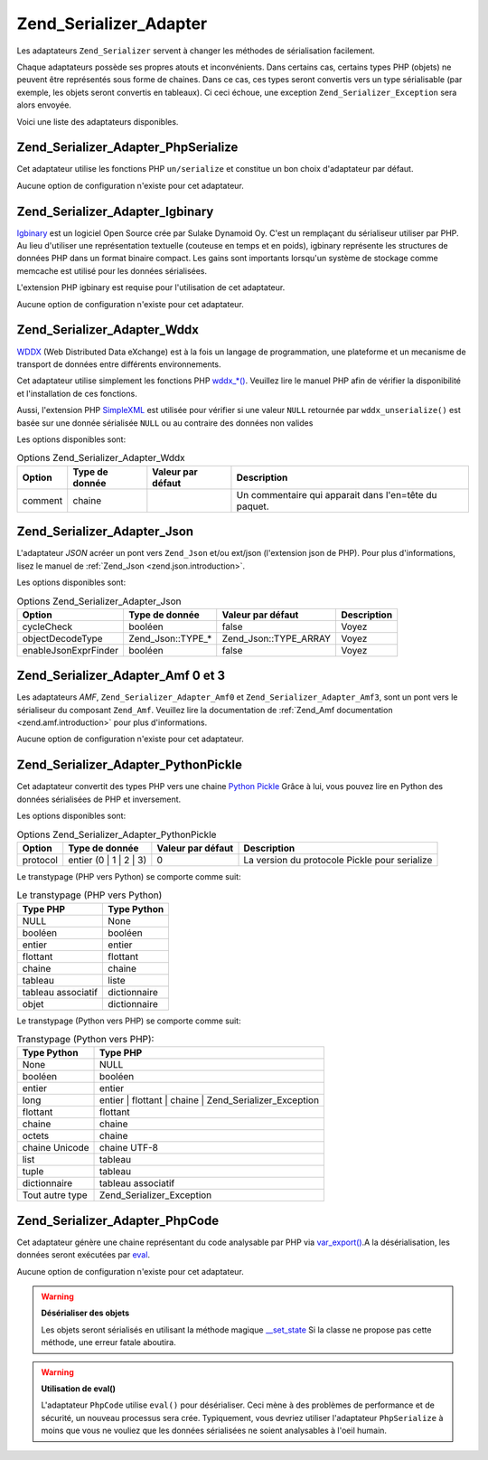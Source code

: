 .. EN-Revision: none
.. _zend.serializer.adapter:

Zend_Serializer_Adapter
=======================

Les adaptateurs ``Zend_Serializer`` servent à changer les méthodes de sérialisation facilement.

Chaque adaptateurs possède ses propres atouts et inconvénients. Dans certains cas, certains types PHP (objets) ne
peuvent être représentés sous forme de chaines. Dans ce cas, ces types seront convertis vers un type
sérialisable (par exemple, les objets seront convertis en tableaux). Ci ceci échoue, une exception
``Zend_Serializer_Exception`` sera alors envoyée.

Voici une liste des adaptateurs disponibles.

.. _zend.serializer.adapter.phpserialize:

Zend_Serializer_Adapter_PhpSerialize
------------------------------------

Cet adaptateur utilise les fonctions PHP ``un/serialize`` et constitue un bon choix d'adaptateur par défaut.

Aucune option de configuration n'existe pour cet adaptateur.

.. _zend.serializer.adapter.igbinary:

Zend_Serializer_Adapter_Igbinary
--------------------------------

`Igbinary`_ est un logiciel Open Source crée par Sulake Dynamoid Oy. C'est un remplaçant du sérialiseur utiliser
par PHP. Au lieu d'utiliser une représentation textuelle (couteuse en temps et en poids), igbinary représente les
structures de données PHP dans un format binaire compact. Les gains sont importants lorsqu'un système de stockage
comme memcache est utilisé pour les données sérialisées.

L'extension PHP igbinary est requise pour l'utilisation de cet adaptateur.

Aucune option de configuration n'existe pour cet adaptateur.

.. _zend.serializer.adapter.wddx:

Zend_Serializer_Adapter_Wddx
----------------------------

`WDDX`_ (Web Distributed Data eXchange) est à la fois un langage de programmation, une plateforme et un mecanisme
de transport de données entre différents environnements.

Cet adaptateur utilise simplement les fonctions PHP `wddx_*()`_. Veuillez lire le manuel PHP afin de vérifier la
disponibilité et l'installation de ces fonctions.

Aussi, l'extension PHP `SimpleXML`_ est utilisée pour vérifier si une valeur ``NULL`` retournée par
``wddx_unserialize()`` est basée sur une donnée sérialisée ``NULL`` ou au contraire des données non valides

Les options disponibles sont:

.. _zend.serializer.adapter.wddx.table.options:

.. table:: Options Zend_Serializer_Adapter_Wddx

   +-------+--------------+-----------------+-----------------------------------------------------+
   |Option |Type de donnée|Valeur par défaut|Description                                          |
   +=======+==============+=================+=====================================================+
   |comment|chaine        |                 |Un commentaire qui apparait dans l'en=tête du paquet.|
   +-------+--------------+-----------------+-----------------------------------------------------+

.. _zend.serializer.adapter.json:

Zend_Serializer_Adapter_Json
----------------------------

L'adaptateur *JSON* acréer un pont vers ``Zend_Json`` et/ou ext/json (l'extension json de PHP). Pour plus
d'informations, lisez le manuel de :ref:`Zend_Json <zend.json.introduction>`.

Les options disponibles sont:

.. _zend.serializer.adapter.json.table.options:

.. table:: Options Zend_Serializer_Adapter_Json

   +--------------------+-----------------+---------------------+-----------+
   |Option              |Type de donnée   |Valeur par défaut    |Description|
   +====================+=================+=====================+===========+
   |cycleCheck          |booléen          |false                |Voyez      |
   +--------------------+-----------------+---------------------+-----------+
   |objectDecodeType    |Zend_Json::TYPE_*|Zend_Json::TYPE_ARRAY|Voyez      |
   +--------------------+-----------------+---------------------+-----------+
   |enableJsonExprFinder|booléen          |false                |Voyez      |
   +--------------------+-----------------+---------------------+-----------+

.. _zend.serializer.adapter.amf03:

Zend_Serializer_Adapter_Amf 0 et 3
----------------------------------

Les adaptateurs *AMF*, ``Zend_Serializer_Adapter_Amf0`` et ``Zend_Serializer_Adapter_Amf3``, sont un pont vers le
sérialiseur du composant ``Zend_Amf``. Veuillez lire la documentation de :ref:`Zend_Amf documentation
<zend.amf.introduction>` pour plus d'informations.

Aucune option de configuration n'existe pour cet adaptateur.

.. _zend.serializer.adapter.pythonpickle:

Zend_Serializer_Adapter_PythonPickle
------------------------------------

Cet adaptateur convertit des types PHP vers une chaine `Python Pickle`_ Grâce à lui, vous pouvez lire en Python
des données sérialisées de PHP et inversement.

Les options disponibles sont:

.. _zend.serializer.adapter.pythonpickle.table.options:

.. table:: Options Zend_Serializer_Adapter_PythonPickle

   +--------+----------------------+-----------------+---------------------------------------------+
   |Option  |Type de donnée        |Valeur par défaut|Description                                  |
   +========+======================+=================+=============================================+
   |protocol|entier (0 | 1 | 2 | 3)|0                |La version du protocole Pickle pour serialize|
   +--------+----------------------+-----------------+---------------------------------------------+

Le transtypage (PHP vers Python) se comporte comme suit:

.. _zend.serializer.adapter.pythonpickle.table.php2python:

.. table:: Le transtypage (PHP vers Python)

   +------------------+------------+
   |Type PHP          |Type Python |
   +==================+============+
   |NULL              |None        |
   +------------------+------------+
   |booléen           |booléen     |
   +------------------+------------+
   |entier            |entier      |
   +------------------+------------+
   |flottant          |flottant    |
   +------------------+------------+
   |chaine            |chaine      |
   +------------------+------------+
   |tableau           |liste       |
   +------------------+------------+
   |tableau associatif|dictionnaire|
   +------------------+------------+
   |objet             |dictionnaire|
   +------------------+------------+

Le transtypage (Python vers PHP) se comporte comme suit:

.. _zend.serializer.adapter.pythonpickle.table.python2php:

.. table:: Transtypage (Python vers PHP):

   +---------------+------------------------------------------------------+
   |Type Python    |Type PHP                                              |
   +===============+======================================================+
   |None           |NULL                                                  |
   +---------------+------------------------------------------------------+
   |booléen        |booléen                                               |
   +---------------+------------------------------------------------------+
   |entier         |entier                                                |
   +---------------+------------------------------------------------------+
   |long           |entier | flottant | chaine | Zend_Serializer_Exception|
   +---------------+------------------------------------------------------+
   |flottant       |flottant                                              |
   +---------------+------------------------------------------------------+
   |chaine         |chaine                                                |
   +---------------+------------------------------------------------------+
   |octets         |chaine                                                |
   +---------------+------------------------------------------------------+
   |chaine Unicode |chaine UTF-8                                          |
   +---------------+------------------------------------------------------+
   |list           |tableau                                               |
   +---------------+------------------------------------------------------+
   |tuple          |tableau                                               |
   +---------------+------------------------------------------------------+
   |dictionnaire   |tableau associatif                                    |
   +---------------+------------------------------------------------------+
   |Tout autre type|Zend_Serializer_Exception                             |
   +---------------+------------------------------------------------------+

.. _zend.serializer.adapter.phpcode:

Zend_Serializer_Adapter_PhpCode
-------------------------------

Cet adaptateur génère une chaine représentant du code analysable par PHP via `var_export()`_.A la
désérialisation, les données seront exécutées par `eval`_.

Aucune option de configuration n'existe pour cet adaptateur.

.. warning::

   **Désérialiser des objets**

   Les objets seront sérialisés en utilisant la méthode magique `\__set_state`_ Si la classe ne propose pas
   cette méthode, une erreur fatale aboutira.

.. warning::

   **Utilisation de eval()**

   L'adaptateur ``PhpCode`` utilise ``eval()`` pour désérialiser. Ceci mène à des problèmes de performance et
   de sécurité, un nouveau processus sera crée. Typiquement, vous devriez utiliser l'adaptateur ``PhpSerialize``
   à moins que vous ne vouliez que les données sérialisées ne soient analysables à l'oeil humain.



.. _`Igbinary`: http://opensource.dynamoid.com
.. _`WDDX`: http://wikipedia.org/wiki/WDDX
.. _`wddx_*()`: http://php.net/manual/book.wddx.php
.. _`SimpleXML`: http://php.net/manual/book.simplexml.php
.. _`Python Pickle`: http://docs.python.org/library/pickle.html
.. _`var_export()`: http://php.net/manual/function.var-export.php
.. _`eval`: http://php.net/manual/function.eval.php
.. _`\__set_state`: http://php.net/manual/language.oop5.magic.php#language.oop5.magic.set-state
